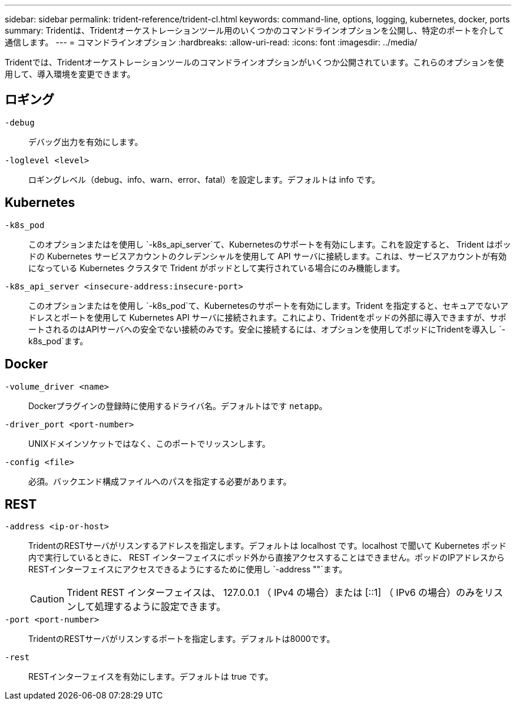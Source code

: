 ---
sidebar: sidebar 
permalink: trident-reference/trident-cl.html 
keywords: command-line, options, logging, kubernetes, docker, ports 
summary: Tridentは、Tridentオーケストレーションツール用のいくつかのコマンドラインオプションを公開し、特定のポートを介して通信します。 
---
= コマンドラインオプション
:hardbreaks:
:allow-uri-read: 
:icons: font
:imagesdir: ../media/


[role="lead"]
Tridentでは、Tridentオーケストレーションツールのコマンドラインオプションがいくつか公開されています。これらのオプションを使用して、導入環境を変更できます。



== ロギング

`-debug`:: デバッグ出力を有効にします。
`-loglevel <level>`:: ロギングレベル（debug、info、warn、error、fatal）を設定します。デフォルトは info です。




== Kubernetes

`-k8s_pod`:: このオプションまたはを使用し `-k8s_api_server`て、Kubernetesのサポートを有効にします。これを設定すると、 Trident はポッドの Kubernetes サービスアカウントのクレデンシャルを使用して API サーバに接続します。これは、サービスアカウントが有効になっている Kubernetes クラスタで Trident がポッドとして実行されている場合にのみ機能します。
`-k8s_api_server <insecure-address:insecure-port>`:: このオプションまたはを使用し `-k8s_pod`て、Kubernetesのサポートを有効にします。Trident を指定すると、セキュアでないアドレスとポートを使用して Kubernetes API サーバに接続されます。これにより、Tridentをポッドの外部に導入できますが、サポートされるのはAPIサーバへの安全でない接続のみです。安全に接続するには、オプションを使用してポッドにTridentを導入し `-k8s_pod`ます。




== Docker

`-volume_driver <name>`:: Dockerプラグインの登録時に使用するドライバ名。デフォルトはです `netapp`。
`-driver_port <port-number>`:: UNIXドメインソケットではなく、このポートでリッスンします。
`-config <file>`:: 必須。バックエンド構成ファイルへのパスを指定する必要があります。




== REST

`-address <ip-or-host>`:: TridentのRESTサーバがリスンするアドレスを指定します。デフォルトは localhost です。localhost で聞いて Kubernetes ポッド内で実行しているときに、 REST インターフェイスにポッド外から直接アクセスすることはできません。ポッドのIPアドレスからRESTインターフェイスにアクセスできるようにするために使用し `-address ""`ます。
+
--

CAUTION: Trident REST インターフェイスは、 127.0.0.1 （ IPv4 の場合）または [::1] （ IPv6 の場合）のみをリスンして処理するように設定できます。

--
`-port <port-number>`:: TridentのRESTサーバがリスンするポートを指定します。デフォルトは8000です。
`-rest`:: RESTインターフェイスを有効にします。デフォルトは true です。

